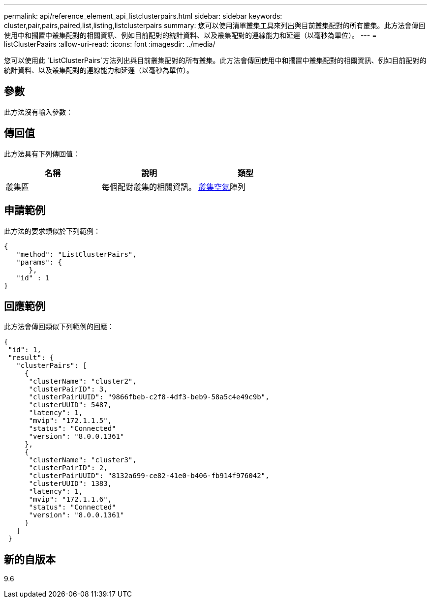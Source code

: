 ---
permalink: api/reference_element_api_listclusterpairs.html 
sidebar: sidebar 
keywords: cluster,pair,pairs,paired,list,listing,listclusterpairs 
summary: 您可以使用清單叢集工具來列出與目前叢集配對的所有叢集。此方法會傳回使用中和擱置中叢集配對的相關資訊、例如目前配對的統計資料、以及叢集配對的連線能力和延遲（以毫秒為單位）。 
---
= listClusterPaairs
:allow-uri-read: 
:icons: font
:imagesdir: ../media/


[role="lead"]
您可以使用此 `ListClusterPairs`方法列出與目前叢集配對的所有叢集。此方法會傳回使用中和擱置中叢集配對的相關資訊、例如目前配對的統計資料、以及叢集配對的連線能力和延遲（以毫秒為單位）。



== 參數

此方法沒有輸入參數：



== 傳回值

此方法具有下列傳回值：

|===
| 名稱 | 說明 | 類型 


 a| 
叢集區
 a| 
每個配對叢集的相關資訊。
 a| 
xref:reference_element_api_clusterpair.adoc[叢集空氣]陣列

|===


== 申請範例

此方法的要求類似於下列範例：

[listing]
----
{
   "method": "ListClusterPairs",
   "params": {
      },
   "id" : 1
}
----


== 回應範例

此方法會傳回類似下列範例的回應：

[listing]
----
{
 "id": 1,
 "result": {
   "clusterPairs": [
     {
      "clusterName": "cluster2",
      "clusterPairID": 3,
      "clusterPairUUID": "9866fbeb-c2f8-4df3-beb9-58a5c4e49c9b",
      "clusterUUID": 5487,
      "latency": 1,
      "mvip": "172.1.1.5",
      "status": "Connected"
      "version": "8.0.0.1361"
     },
     {
      "clusterName": "cluster3",
      "clusterPairID": 2,
      "clusterPairUUID": "8132a699-ce82-41e0-b406-fb914f976042",
      "clusterUUID": 1383,
      "latency": 1,
      "mvip": "172.1.1.6",
      "status": "Connected"
      "version": "8.0.0.1361"
     }
   ]
 }
----


== 新的自版本

9.6

